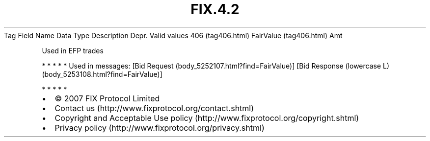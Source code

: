 .TH FIX.4.2 "" "" "Tag #406"
Tag
Field Name
Data Type
Description
Depr.
Valid values
406 (tag406.html)
FairValue (tag406.html)
Amt
.PP
Used in EFP trades
.PP
   *   *   *   *   *
Used in messages:
[Bid Request (body_5252107.html?find=FairValue)]
[Bid Response (lowercase L) (body_5253108.html?find=FairValue)]
.PP
   *   *   *   *   *
.PP
.PP
.IP \[bu] 2
© 2007 FIX Protocol Limited
.IP \[bu] 2
Contact us (http://www.fixprotocol.org/contact.shtml)
.IP \[bu] 2
Copyright and Acceptable Use policy (http://www.fixprotocol.org/copyright.shtml)
.IP \[bu] 2
Privacy policy (http://www.fixprotocol.org/privacy.shtml)
